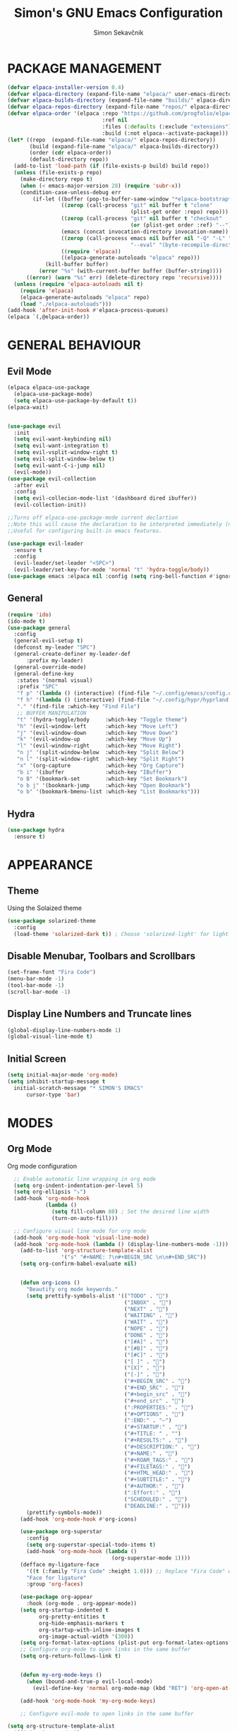#+title: Simon's GNU Emacs Configuration 
#+author: Simon Sekavčnik
* PACKAGE MANAGEMENT
#+begin_src emacs-lisp :results none
(defvar elpaca-installer-version 0.4)
(defvar elpaca-directory (expand-file-name "elpaca/" user-emacs-directory))
(defvar elpaca-builds-directory (expand-file-name "builds/" elpaca-directory))
(defvar elpaca-repos-directory (expand-file-name "repos/" elpaca-directory))
(defvar elpaca-order '(elpaca :repo "https://github.com/progfolio/elpaca.git"
                              :ref nil
                              :files (:defaults (:exclude "extensions"))
                              :build (:not elpaca--activate-package)))
(let* ((repo  (expand-file-name "elpaca/" elpaca-repos-directory))
       (build (expand-file-name "elpaca/" elpaca-builds-directory))
       (order (cdr elpaca-order))
       (default-directory repo))
  (add-to-list 'load-path (if (file-exists-p build) build repo))
  (unless (file-exists-p repo)
    (make-directory repo t)
    (when (< emacs-major-version 28) (require 'subr-x))
    (condition-case-unless-debug err
        (if-let ((buffer (pop-to-buffer-same-window "*elpaca-bootstrap*"))
                 ((zerop (call-process "git" nil buffer t "clone"
                                       (plist-get order :repo) repo)))
                 ((zerop (call-process "git" nil buffer t "checkout"
                                       (or (plist-get order :ref) "--"))))
                 (emacs (concat invocation-directory invocation-name))
                 ((zerop (call-process emacs nil buffer nil "-Q" "-L" "." "--batch"
                                       "--eval" "(byte-recompile-directory \".\" 0 'force)")))
                 ((require 'elpaca))
                 ((elpaca-generate-autoloads "elpaca" repo)))
            (kill-buffer buffer)
          (error "%s" (with-current-buffer buffer (buffer-string))))
      ((error) (warn "%s" err) (delete-directory repo 'recursive))))
  (unless (require 'elpaca-autoloads nil t)
    (require 'elpaca)
    (elpaca-generate-autoloads "elpaca" repo)
    (load "./elpaca-autoloads")))
(add-hook 'after-init-hook #'elpaca-process-queues)
(elpaca `(,@elpaca-order))
#+end_src

* GENERAL BEHAVIOUR
** Evil Mode
#+begin_src emacs-lisp :results none
    (elpaca elpaca-use-package
      (elpaca-use-package-mode)
      (setq elpaca-use-package-by-default t))
    (elpaca-wait)


    (use-package evil
      :init
      (setq evil-want-keybinding nil)
      (setq evil-want-integration t)
      (setq evil-vsplit-window-right t)
      (setq evil-split-window-below t)
      (setq evil-want-C-i-jump nil)
      (evil-mode))
    (use-package evil-collection
      :after evil
      :config
      (setq evil-collecion-mode-list '(dashboard dired ibuffer))
      (evil-collection-init))

    ;;Turns off elpaca-use-package-mode current declartion
    ;;Note this will cause the declaration to be interpreted immediately (not deferred).
    ;;Useful for configuring built-in emacs features.

    (use-package evil-leader
      :ensure t
      :config
      (evil-leader/set-leader "<SPC>")
      (evil-leader/set-key-for-mode 'normal "t" 'hydra-toggle/body))
    (use-package emacs :elpaca nil :config (setq ring-bell-function #'ignore))
#+end_src

** General
#+begin_src emacs-lisp :results none
  (require 'ido)
  (ido-mode t)
  (use-package general
    :config
    (general-evil-setup t)
    (defconst my-leader "SPC")
    (general-create-definer my-leader-def
        :prefix my-leader)
    (general-override-mode)
    (general-define-key
     :states '(normal visual)
     :prefix "SPC"
     "f p" '(lambda () (interactive) (find-file "~/.config/emacs/config.org") :which-key "Open config.org")
     "f h" '(lambda () (interactive) (find-file "~/.config/hypr/hyprland.conf") :which-key "Open hyprland config")
     "." '(find-file :which-key "Find File")
     ;; BUFFER MANIPULATION
     "t" '(hydra-toggle/body     :which-key "Toggle theme")
     "h" '(evil-window-left      :which-key "Move Left")
     "j" '(evil-window-down      :which-key "Move Down")
     "k" '(evil-window-up        :which-key "Move Up")
     "l" '(evil-window-right     :which-key "Move Right")
     "n j" '(split-window-below  :which-key "Split Below")
     "n l" '(split-window-right  :which-key "Split Right")
     "x" '(org-capture           :which-key "Org Capture")
     "b i" '(ibuffer             :which-key "IBuffer")
     "o B" '(bookmark-set        :which-key "Set Bookmark")
     "o b j" '(bookmark-jump     :which-key "Open Bookmark")
     "o b" '(bookmark-bmenu-list :which-key "List Bookmarks")))
#+end_src

** Hydra
#+begin_src emacs-lisp :results none
  (use-package hydra
    :ensure t)
#+end_src

* APPEARANCE
** Theme
Using the Solaized theme
#+begin_src emacs-lisp :results none
  (use-package solarized-theme
    :config
    (load-theme 'solarized-dark t)) ; Choose 'solarized-light' for light theme
#+end_src

** Disable Menubar, Toolbars and Scrollbars
#+begin_src emacs-lisp :results none
  (set-frame-font "Fira Code")
  (menu-bar-mode -1)
  (tool-bar-mode -1)
  (scroll-bar-mode -1)
#+end_src

** Display Line Numbers and Truncate lines
#+begin_src emacs-lisp :results none
  (global-display-line-numbers-mode 1)
  (global-visual-line-mode t)
#+end_src

** Initial Screen
#+begin_src emacs-lisp :results none
  (setq initial-major-mode 'org-mode)
  (setq inhibit-startup-message t
    initial-scratch-message "* SIMON'S EMACS"
        cursor-type 'bar)
#+end_src

* MODES
** Org Mode 
Org mode configuration
#+begin_src emacs-lisp :results none
    ;; Enable automatic line wrapping in org mode
    (setq org-indent-indentation-per-level 5)
    (setq org-ellipsis "⤵")
    (add-hook 'org-mode-hook
              (lambda ()
                (setq fill-column 80) ; Set the desired line width
                (turn-on-auto-fill)))

    ;; Configure visual line mode for org mode
    (add-hook 'org-mode-hook 'visual-line-mode)
    (add-hook 'org-mode-hook (lambda () (display-line-numbers-mode -1)))
      (add-to-list 'org-structure-template-alist
                   '("s" "#+NAME: ?\n#+BEGIN_SRC \n\n#+END_SRC"))
      (setq org-confirm-babel-evaluate nil)


      (defun org-icons ()
        "Beautify org mode keywords."
        (setq prettify-symbols-alist '(("TODO" . "")
                                       ("INBOX" . "")
                                       ("NEXT" . "")
                                       ("WAITING" . "")        
                                       ("WAIT" . "")        
                                       ("NOPE" . "")
                                       ("DONE" . "")
                                       ("[#A]" . "")
                                       ("[#B]" . "")
                                       ("[#C]" . "")
                                       ("[ ]" . "")
                                       ("[X]" . "")
                                       ("[-]" . "")
                                       ("#+BEGIN_SRC" . "")
                                       ("#+END_SRC" . "")
                                       ("#+begin_src" . "")
                                       ("#+end_src" . "")
                                       (":PROPERTIES:" . "")
                                       ("#+OPTIONS" . "")
                                       (":END:" . "―")
                                       ("#+STARTUP:" . "")
                                       ("#+TITLE: " . "")
                                       ("#+RESULTS:" . "")
                                       ("#+DESCRIPTION:" . "")
                                       ("#+NAME:" . "")
                                       ("#+ROAM_TAGS:" . "")
                                       ("#+FILETAGS:" . "")
                                       ("#+HTML_HEAD:" . "")
                                       ("#+SUBTITLE:" . "")
                                       ("#+AUTHOR:" . "")
                                       (":Effort:" . "")
                                       ("SCHEDULED:" . "")
                                       ("DEADLINE:" . "")))
        (prettify-symbols-mode))
      (add-hook 'org-mode-hook #'org-icons)

      (use-package org-superstar
        :config
        (setq org-superstar-special-todo-items t)
        (add-hook 'org-mode-hook (lambda ()
                                   (org-superstar-mode 1))))
      (defface my-ligature-face
        '((t (:family "Fira Code" :height 1.0))) ;; Replace "Fira Code" with the name of your desired font
        "Face for ligature"
        :group 'org-faces)

      (use-package org-appear
        :hook (org-mode . org-appear-mode))
      (setq org-startup-indented t
            org-pretty-entities t
            org-hide-emphasis-markers t
            org-startup-with-inline-images t
            org-image-actual-width '(300))
      (setq org-format-latex-options (plist-put org-format-latex-options :scale 2.0))
      ;; Configure org-mode to open links in the same buffer
      (setq org-return-follows-link t)


      (defun my-org-mode-keys ()
        (when (bound-and-true-p evil-local-mode)
          (evil-define-key 'normal org-mode-map (kbd "RET") 'org-open-at-point)))

      (add-hook 'org-mode-hook 'my-org-mode-keys)

      ;; Configure evil-mode to open links in the same buffer

  (setq org-structure-template-alist
    '(("c" . "comment\n")
      ("e" . "example\n")
      ("E" . "export")
      ("h" . "export html\n")
      ("l" . "export latex\n")
      ("q" . "quote\n")
      ("s" . "src")
      ("se" . "src emacs-lisp\n")
      ("v" . "verse\n")))

#+end_src


*** Babel
#+begin_src emacs-lisp :results none
  (org-babel-do-load-languages
   'org-babel-load-languages
   '((emacs-lisp . t)
     (python . t)))
  (setq org-confirm-babel-evaluate nil)
#+end_src

** Org Roam
#+begin_src emacs-lisp :results none
    (use-package org-roam
      :ensure t
      :init
      (setq org-roam-v2-ack t)
      :custom
      (org-roam-directory "~/.roam")
      :config
      (defhydra my-org-roam-hydra (:color blue :hint nil)
        "
          ^Roam^                ^Capture^        ^Dailies^ 
          ^────^──────────────  ^──────^───────  ^———————^—————
          _g_: Goto             _c_: Capture     _T_: Today
          _i_: Insert           _r_: Refile      _L_: Tomorrow
          _f_: Find             _d_: Delete      _Y_: Yesterday
          _l_: Insert Link                     _F_: Find Date
          _n_: Header Node
          "
        ("g" org-roam-node-find)
        ("i" org-roam-node-insert)
        ("f" org-roam-node-find)
        ("l" org-roam-insert-link)
        ("n" org-id-get-create)
        ("c" org-roam-capture)
        ("r" org-roam-refile)
        ("d" org-roam-node-delete)
        ("T" org-roam-dailies-goto-today)
        ("L" org-roam-dailies-goto-tommorow)
        ("Y" org-roam-dailies-goto-yesterday)
        ("F" org-roam-dailies-find-date))
      (general-define-key
       :prefix "SPC"
       :states '(motion normal visual)
       :keymaps 'override
       "r" '(my-org-roam-hydra/body :which-key "Org Roam")))


  (setq org-return-follows-link t)

  (setq org-roam-dailies-capture-templates
        '(("d" "default" entry
           "* %<%H:%M> %?\n\n"
           :target (file+head "%<%Y-%m-%d>.org" "#+title: %<%Y-%m-%d>\n\n* The One Thing\n** Big Picture\n*** Career\n*** Health\n*** Relationships\n*** Health\n*** Personal Growth\n** Focus\n *For my ——— what is the _ONE_ Thing I can do hit my goals today, such that by\ndoing it everything else will be easier or unnecessary?*\n\n*** Career\n*** Health\n*** Relationships\n*** Health\n*** Personal Growth\n* GTD\n\n* LOG\n\n* Reflect\n\n"))))
#+end_src
** Other Org Modes
*** Org Ref

** Projectile

* PROGRAMING
** Yasnipet
#+begin_src emacs-lisp :results none
    (use-package yasnippet
      :ensure t
      :init
      (setq yas-snippet-dirs '("~/.config/emacs/snippets"))
      :config
      (yas-reload-all)
      (yas-global-mode 1)
      (add-hook 'org-mode-hook #'yas-minor-mode))

  #+end_src

** Python
#+begin_src emacs-lisp :results none
    (use-package python-mode
      :mode ("\\.py\\'" . python-mode)
      :interpreter ("python" . python-mode)
      :config
      (setq python-indent-offset 4))

    ;; Install and configure LSP mode for code completion and linting
    (use-package lsp-mode
      :hook (python-mode . lsp)
      :commands lsp
      :config
      (setq lsp-prefer-flymake nil) ; Use lsp-ui and flycheck instead of flymake
      (setq lsp-pyls-plugins-pylint-enabled t) ; Enable pylint
      (setq lsp-pyls-plugins-flake8-enabled t) ; Enable flake8
      (setq lsp-pyls-plugins-yapf-enabled t)) ; Enable yapf

      ;; Optional: Install and configure lsp-ui for additional features
    (use-package lsp-ui
      :hook (lsp-mode . lsp-ui-mode)
      :config
      (setq lsp-ui-doc-enable nil) ; Disable the documentation popup
      (setq lsp-ui-sideline-enable t) ; Show symbol information in the sideline
      (setq lsp-ui-sideline-show-hover t))

      ;; Optional: Install and configure flycheck for on-the-fly syntax checking
    (use-package flycheck
      :hook (lsp-mode . flycheck-mode))

      ;; Optional: Install and configure blacken for automatic code formatting
    (use-package blacken
      :hook (python-mode . blacken-mode))
    (add-hook 'python-mode-hook 'hs-minor-mode)

    (defun my-python-mode-keys ()
      (when (bound-and-true-p evil-local-mode)
        (evil-define-key 'normal python-mode-map (kbd "TAB") 'hs-toggle-hiding)))

    (add-hook 'python-mode-hook 'my-python-mode-keys)
#+end_src
